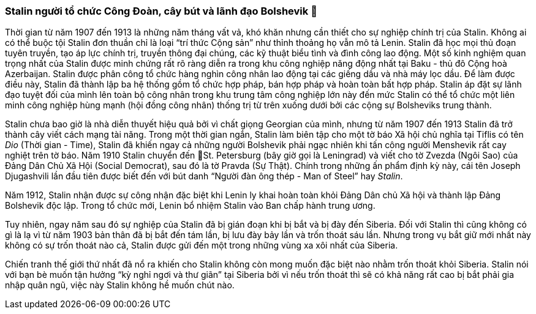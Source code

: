 === Stalin người tổ chức Công Đoàn, cây bút và lãnh đạo Bolshevik 

Thời gian từ năm 1907 đến 1913 là những năm tháng vất vả, khó khăn nhưng cần thiết
cho sự nghiệp chính trị của Stalin. Không ai có thể buộc tội Stalin đơn thuần
chỉ là loại "`trí thức Cộng sản`" như thỉnh thoảng họ vẫn mô tả Lenin. Stalin đã
học mọi thủ đoạn tuyên truyền, tạo áp lực chính trị, truyền thông đại chúng, các
kỹ thuật biểu tình và đình công lao động. Một số kinh nghiệm quan trọng nhất của
Stalin được minh chứng rất rõ ràng diễn ra trong khu công nghiệp năng động nhất
tại Baku - thủ đô Cộng hoà Azerbaijan. Stalin được phân công tổ chức hàng nghìn
công nhân lao động tại các giếng dầu và nhà máy lọc dầu. Để làm được điều này,
Stalin đã thành lập ba hệ thống gồm tổ chức hợp pháp, bán hợp pháp và hoàn toàn
bất hợp pháp. Stalin áp đặt sự lãnh đạo tuyệt đối của mình lên toàn bộ công nhân
trong khu trung tâm công nghiệp lớn này đến mức Stalin có thể tổ chức một liên
minh công nghiệp hùng mạnh (hội đồng công nhân) thống trị từ trên xuống dưới bởi
các cộng sự Bolsheviks trung thành.

Stalin chưa bao giờ là nhà diễn thuyết hiệu quả bởi vì chất giọng Georgian của
mình, nhưng từ năm 1907 đến 1913 Stalin đã trở thành cây viết cách mạng tài năng.
Trong một thời gian ngắn, Stalin làm biên tập cho một tờ báo Xã hội chủ nghĩa
tại Tiflis có tên _Dio_ (Thời gian - Time), Stalin đã khiến ngay cả những người
Bolshevik phải ngạc nhiên khi tấn công người Menshevik rất cay nghiệt trên tờ báo.
Năm 1910 Stalin chuyển đến St. Petersburg (bây giờ gọi là Leningrad) và viết cho
tờ Zvezda (Ngôi Sao) của Đảng Dân Chủ Xã Hội (Social Democrat), sau đó là tờ
Pravda (Sự Thật). Chính trong những ấn phẩm định kỳ này, cái tên Joseph Djugashvili lần
đầu tiên được biết đến với bút danh "`Người đàn ông thép - Man of Steel`" hay _Stalin_.

Năm 1912, Stalin nhận được sự công nhận đặc biệt khi Lenin ly khai hoàn toàn khỏi
Đảng Dân chủ Xã hội và thành lập Đảng Bolshevik độc lập. Trong tổ chức mới,
Lenin bổ nhiệm Stalin vào Ban chấp hành trung ương.

Tuy nhiên, ngay năm sau đó sự nghiệp của Stalin đã bị gián đoạn khi bị bắt và bị
đày đến Siberia. Đối với Stalin thì cũng không có gì là lạ vì từ năm 1903 bản thân
đã bị bắt đến tám lần, bị lưu đày bảy lần và trốn thoát sáu lần.
Nhưng trong vụ bắt giữ mới nhất này không có sự trốn thoát nào cả, Stalin được gửi
đến một trong những vùng xa xôi nhất của Siberia.

Chiến tranh thế giới thứ nhất đã nổ ra khiến cho Stalin không còn mong muốn đặc
biệt nào nhằm trốn thoát khỏi Siberia. Stalin nói với bạn bè muốn tận hưởng
"`kỳ nghỉ ngơi và thư giãn`" tại Siberia bởi vì nếu trốn thoát thì sẽ có khả năng
rất cao bị bắt phải gia nhập quân ngũ, việc này Stalin không hề muốn chút nào.
